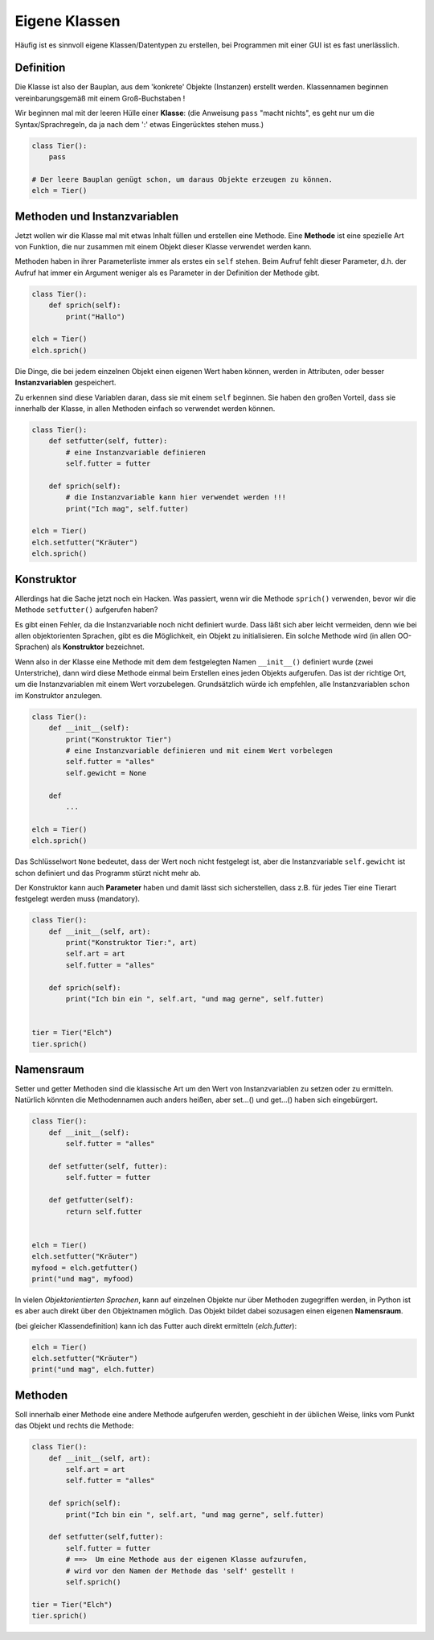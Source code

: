 
.. index:: Namen, Objekte, mutable, veränderlich, unveränderlich, globale Variable, Garbage Collection, Lebensdauer

.. _oop-class:

##############
Eigene Klassen
##############

.. apr21: Vorlage war j.tierXX

Häufig ist es sinnvoll eigene Klassen/Datentypen zu erstellen,
bei Programmen mit einer GUI ist es fast unerlässlich.

Definition
==========

Die Klasse ist also der Bauplan, aus dem 'konkrete' Objekte (Instanzen)
erstellt werden. Klassennamen beginnen vereinbarungsgemäß
mit einem Groß-Buchstaben !

Wir beginnen mal mit der leeren Hülle einer **Klasse**:
(die Anweisung ``pass`` "macht nichts", es geht nur um die Syntax/Sprachregeln,
da ja nach dem ':' etwas Eingerücktes stehen muss.)

.. code:: python

    class Tier():
        pass

    # Der leere Bauplan genügt schon, um daraus Objekte erzeugen zu können.
    elch = Tier()

Methoden und Instanzvariablen
=============================

Jetzt wollen wir die Klasse mal mit etwas Inhalt füllen und erstellen eine Methode.
Eine **Methode** ist eine spezielle Art von Funktion,
die nur zusammen mit einem Objekt dieser Klasse verwendet werden kann.

Methoden haben in ihrer Parameterliste immer als erstes ein ``self`` stehen.
Beim Aufruf fehlt dieser Parameter, d.h. der Aufruf hat immer ein Argument
weniger als es Parameter in der Definition der Methode gibt.

.. code:: python

    class Tier():
        def sprich(self):
            print("Hallo")

    elch = Tier()
    elch.sprich()


Die Dinge, die bei jedem einzelnen Objekt einen eigenen Wert haben können,
werden in Attributen, oder besser **Instanzvariablen** gespeichert.

Zu erkennen sind diese Variablen daran, dass sie mit einem ``self`` beginnen.
Sie haben den großen Vorteil, dass sie innerhalb der Klasse,
in allen Methoden einfach so verwendet werden können.

.. code:: python

    class Tier():
        def setfutter(self, futter):
            # eine Instanzvariable definieren
            self.futter = futter

        def sprich(self):
            # die Instanzvariable kann hier verwendet werden !!!
            print("Ich mag", self.futter)

    elch = Tier()
    elch.setfutter("Kräuter")
    elch.sprich()

Konstruktor
===========

Allerdings hat die Sache jetzt noch ein Hacken.
Was passiert, wenn wir die Methode ``sprich()`` verwenden, bevor wir 
die Methode ``setfutter()`` aufgerufen haben?

Es gibt einen Fehler, da die Instanzvariable noch nicht definiert wurde.
Dass läßt sich aber leicht vermeiden, denn wie bei allen objektorienten Sprachen,
gibt es die Möglichkeit, ein Objekt zu initialisieren.
Ein solche Methode wird (in allen OO-Sprachen) als **Konstruktor** bezeichnet.

Wenn also in der Klasse eine Methode mit dem dem festgelegten Namen ``__init__()`` 
definiert wurde (zwei Unterstriche), dann wird diese Methode einmal
beim Erstellen eines jeden Objekts aufgerufen.
Das ist der richtige Ort, um die Instanzvariablen mit einem
Wert vorzubelegen. Grundsätzlich würde ich empfehlen, 
alle Instanzvariablen schon im Konstruktor anzulegen.

.. code:: python

    class Tier():
        def __init__(self):
            print("Konstruktor Tier")
            # eine Instanzvariable definieren und mit einem Wert vorbelegen
            self.futter = "alles"
            self.gewicht = None

        def
            ...

    elch = Tier()
    elch.sprich()


Das Schlüsselwort ``None``  bedeutet, dass der Wert noch nicht festgelegt ist,
aber die Instanzvariable ``self.gewicht`` ist schon definiert
und das Programm stürzt nicht mehr ab.

Der Konstruktor kann auch **Parameter** haben und damit lässt sich sicherstellen,
dass z.B. für jedes Tier eine Tierart festgelegt werden muss (mandatory).

.. code:: python

    class Tier():
        def __init__(self, art):
            print("Konstruktor Tier:", art)
            self.art = art
            self.futter = "alles"

        def sprich(self):
            print("Ich bin ein ", self.art, "und mag gerne", self.futter)


    tier = Tier("Elch")
    tier.sprich()


Namensraum
==========

Setter und getter Methoden sind die klassische Art um 
den Wert von Instanzvariablen zu setzen oder zu ermitteln.
Natürlich könnten die Methodennamen auch anders heißen,
aber set...() und get...() haben sich eingebürgert.


.. code:: python

    class Tier():
        def __init__(self):
            self.futter = "alles"

        def setfutter(self, futter):
            self.futter = futter

        def getfutter(self):
            return self.futter


    elch = Tier()
    elch.setfutter("Kräuter")
    myfood = elch.getfutter()
    print("und mag", myfood)


In vielen `Objektorientierten Sprachen`, kann auf einzelnen Objekte
nur über Methoden zugegriffen werden, in Python ist es aber auch
direkt über den Objektnamen möglich.
Das Objekt bildet dabei sozusagen einen eigenen **Namensraum**.

(bei gleicher Klassendefinition) kann ich das Futter 
auch direkt ermitteln (`elch.futter`):

.. code:: python

    elch = Tier()
    elch.setfutter("Kräuter")
    print("und mag", elch.futter)


Methoden
========

Soll innerhalb einer Methode eine andere
Methode aufgerufen werden,
geschieht in der üblichen Weise, links 
vom Punkt das Objekt und rechts die Methode:

.. code:: python

    class Tier():
        def __init__(self, art):
            self.art = art
            self.futter = "alles"

        def sprich(self):
            print("Ich bin ein ", self.art, "und mag gerne", self.futter)

        def setfutter(self,futter):
            self.futter = futter
            # ==>  Um eine Methode aus der eigenen Klasse aufzurufen,
            # wird vor den Namen der Methode das 'self' gestellt !
            self.sprich()

    tier = Tier("Elch")
    tier.sprich()
